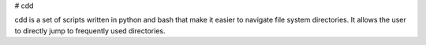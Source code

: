 # cdd

cdd is a set of scripts written in python and bash that make it
easier to navigate file system directories. It allows the user to
directly jump to frequently used directories.


